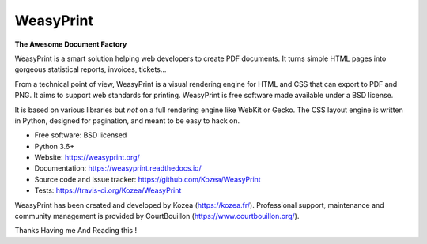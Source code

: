 ==========
WeasyPrint
==========

**The Awesome Document Factory**

WeasyPrint is a smart solution helping web developers to create PDF
documents. It turns simple HTML pages into gorgeous statistical reports,
invoices, tickets…

From a technical point of view, WeasyPrint is a visual rendering engine for
HTML and CSS that can export to PDF and PNG. It aims to support web standards
for printing. WeasyPrint is free software made available under a BSD license.

It is based on various libraries but *not* on a full rendering engine like
WebKit or Gecko. The CSS layout engine is written in Python, designed for
pagination, and meant to be easy to hack on.

* Free software: BSD licensed
* Python 3.6+
* Website: https://weasyprint.org/
* Documentation: https://weasyprint.readthedocs.io/
* Source code and issue tracker: https://github.com/Kozea/WeasyPrint
* Tests: https://travis-ci.org/Kozea/WeasyPrint

WeasyPrint has been created and developed by Kozea (https://kozea.fr/).
Professional support, maintenance and community management is provided by
CourtBouillon (https://www.courtbouillon.org/).

Thanks Having me And Reading this !
